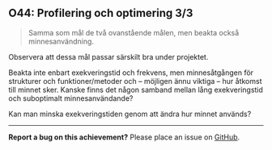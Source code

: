 #+html: <a name="44"></a>
** O44: Profilering och optimering 3/3

 #+BEGIN_QUOTE
 Samma som mål de två ovanstående målen, men beakta också minnesanvändning.
 #+END_QUOTE

 Observera att dessa mål passar särskilt bra under projektet.

 Beakta inte enbart exekveringstid och frekvens, men minnesåtgången
 för strukturer och funktioner/metoder och -- möjligen ännu viktiga
 -- hur åtkomst till minnet sker. Kanske finns det någon samband
 mellan lång exekveringstid och suboptimalt minnesanvändande?

 Kan man minska exekveringstiden genom att ändra hur minnet används? 


-----

*Report a bug on this achievement?* Please place an issue on [[https://github.com/IOOPM-UU/achievements/issues/new?title=Bug%20in%20achievement%20O44&body=Please%20describe%20the%20bug,%20comment%20or%20issue%20here&assignee=TobiasWrigstad][GitHub]].
